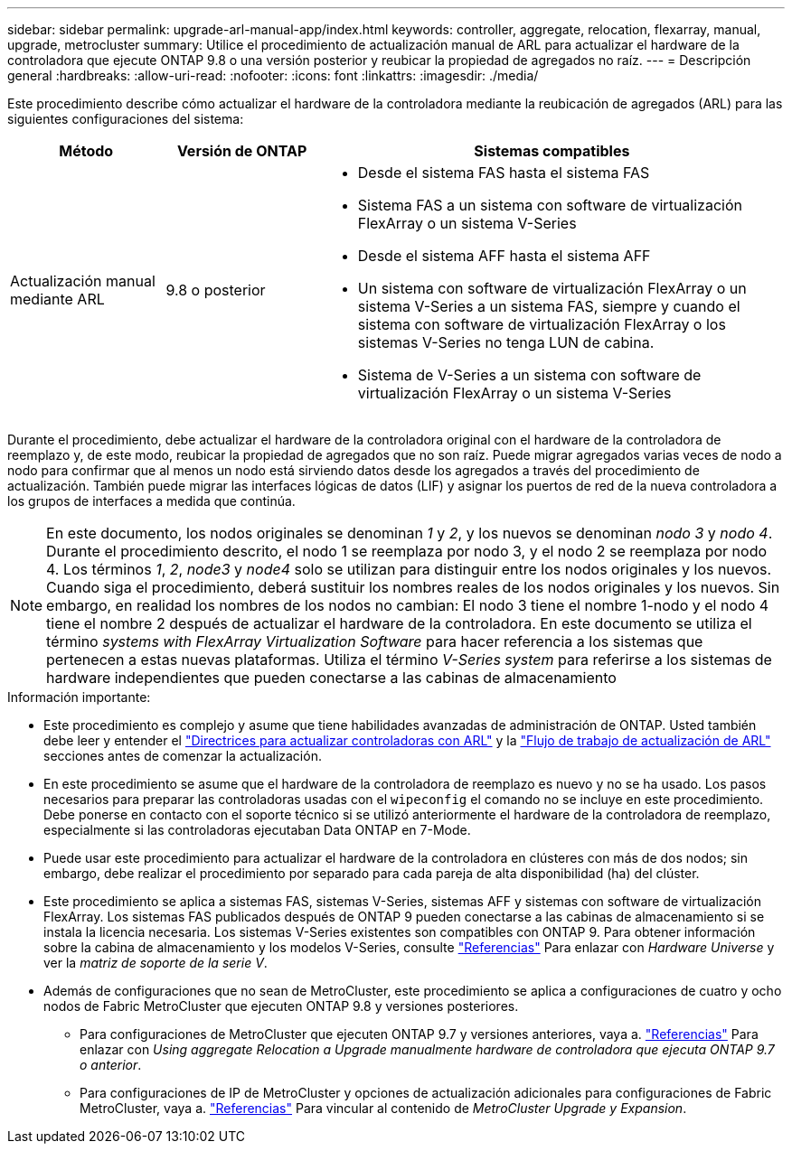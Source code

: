 ---
sidebar: sidebar 
permalink: upgrade-arl-manual-app/index.html 
keywords: controller, aggregate, relocation, flexarray, manual, upgrade, metrocluster 
summary: Utilice el procedimiento de actualización manual de ARL para actualizar el hardware de la controladora que ejecute ONTAP 9.8 o una versión posterior y reubicar la propiedad de agregados no raíz. 
---
= Descripción general
:hardbreaks:
:allow-uri-read: 
:nofooter: 
:icons: font
:linkattrs: 
:imagesdir: ./media/


[role="lead"]
Este procedimiento describe cómo actualizar el hardware de la controladora mediante la reubicación de agregados (ARL) para las siguientes configuraciones del sistema:

[cols="20,20,60"]
|===
| Método | Versión de ONTAP | Sistemas compatibles 


| Actualización manual mediante ARL | 9.8 o posterior  a| 
* Desde el sistema FAS hasta el sistema FAS
* Sistema FAS a un sistema con software de virtualización FlexArray o un sistema V-Series
* Desde el sistema AFF hasta el sistema AFF
* Un sistema con software de virtualización FlexArray o un sistema V-Series a un sistema FAS, siempre y cuando el sistema con software de virtualización FlexArray o los sistemas V-Series no tenga LUN de cabina.
* Sistema de V-Series a un sistema con software de virtualización FlexArray o un sistema V-Series


|===
Durante el procedimiento, debe actualizar el hardware de la controladora original con el hardware de la controladora de reemplazo y, de este modo, reubicar la propiedad de agregados que no son raíz. Puede migrar agregados varias veces de nodo a nodo para confirmar que al menos un nodo está sirviendo datos desde los agregados a través del procedimiento de actualización. También puede migrar las interfaces lógicas de datos (LIF) y asignar los puertos de red de la nueva controladora a los grupos de interfaces a medida que continúa.


NOTE: En este documento, los nodos originales se denominan _1_ y _2_, y los nuevos se denominan _nodo 3_ y _nodo 4_. Durante el procedimiento descrito, el nodo 1 se reemplaza por nodo 3, y el nodo 2 se reemplaza por nodo 4. Los términos _1_, _2_, _node3_ y _node4_ solo se utilizan para distinguir entre los nodos originales y los nuevos. Cuando siga el procedimiento, deberá sustituir los nombres reales de los nodos originales y los nuevos. Sin embargo, en realidad los nombres de los nodos no cambian: El nodo 3 tiene el nombre 1-nodo y el nodo 4 tiene el nombre 2 después de actualizar el hardware de la controladora. En este documento se utiliza el término _systems with FlexArray Virtualization Software_ para hacer referencia a los sistemas que pertenecen a estas nuevas plataformas. Utiliza el término _V-Series system_ para referirse a los sistemas de hardware independientes que pueden conectarse a las cabinas de almacenamiento

.Información importante:
* Este procedimiento es complejo y asume que tiene habilidades avanzadas de administración de ONTAP. Usted también debe leer y entender el link:guidelines_upgrade_with_arl.html["Directrices para actualizar controladoras con ARL"] y la link:arl_upgrade_workflow.html["Flujo de trabajo de actualización de ARL"] secciones antes de comenzar la actualización.
* En este procedimiento se asume que el hardware de la controladora de reemplazo es nuevo y no se ha usado. Los pasos necesarios para preparar las controladoras usadas con el `wipeconfig` el comando no se incluye en este procedimiento. Debe ponerse en contacto con el soporte técnico si se utilizó anteriormente el hardware de la controladora de reemplazo, especialmente si las controladoras ejecutaban Data ONTAP en 7-Mode.
* Puede usar este procedimiento para actualizar el hardware de la controladora en clústeres con más de dos nodos; sin embargo, debe realizar el procedimiento por separado para cada pareja de alta disponibilidad (ha) del clúster.
* Este procedimiento se aplica a sistemas FAS, sistemas V-Series, sistemas AFF y sistemas con software de virtualización FlexArray. Los sistemas FAS publicados después de ONTAP 9 pueden conectarse a las cabinas de almacenamiento si se instala la licencia necesaria. Los sistemas V-Series existentes son compatibles con ONTAP 9. Para obtener información sobre la cabina de almacenamiento y los modelos V-Series, consulte link:other_references.html["Referencias"] Para enlazar con _Hardware Universe_ y ver la _matriz de soporte de la serie V_.


* Además de configuraciones que no sean de MetroCluster, este procedimiento se aplica a configuraciones de cuatro y ocho nodos de Fabric MetroCluster que ejecuten ONTAP 9.8 y versiones posteriores.
+
** Para configuraciones de MetroCluster que ejecuten ONTAP 9.7 y versiones anteriores, vaya a. link:other_references.html["Referencias"] Para enlazar con _Using aggregate Relocation a Upgrade manualmente hardware de controladora que ejecuta ONTAP 9.7 o anterior_.
** Para configuraciones de IP de MetroCluster y opciones de actualización adicionales para configuraciones de Fabric MetroCluster, vaya a. link:other_references.html["Referencias"] Para vincular al contenido de _MetroCluster Upgrade y Expansion_.



